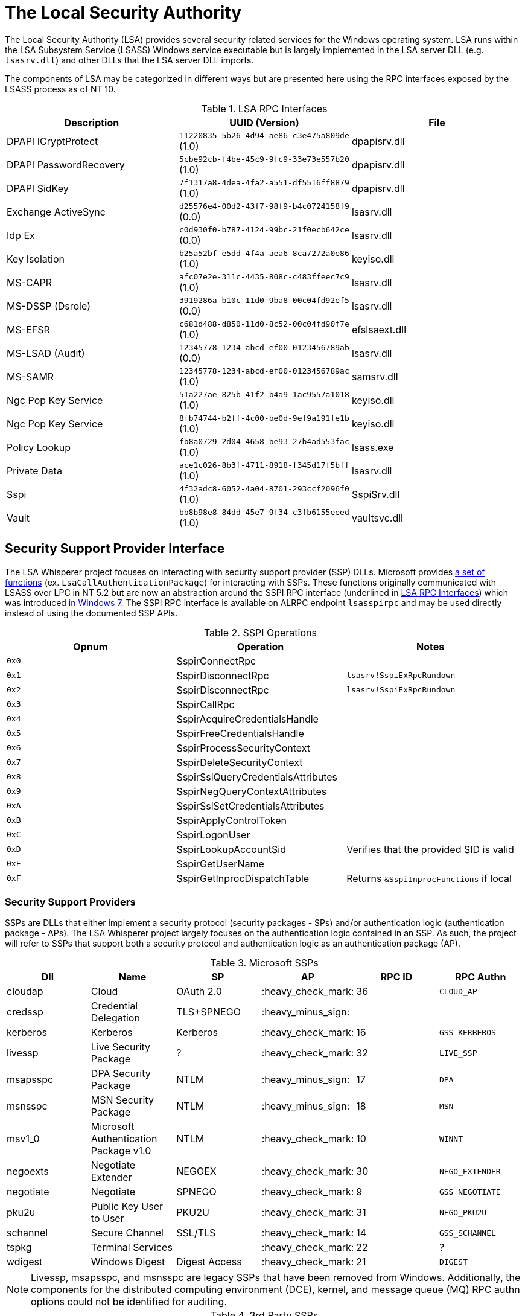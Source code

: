 ifdef::env-github[]
:note-caption: :pencil2:
endif::[]

= The Local Security Authority

The Local Security Authority (LSA) provides several security related services for the Windows operating system.
LSA runs within the LSA Subsystem Service (LSASS) Windows service executable but is largely implemented in the LSA server DLL (e.g. `lsasrv.dll`) and other DLLs that the LSA server DLL imports.

:toc:

The components of LSA may be categorized in different ways but are presented here using the RPC interfaces exposed by the LSASS process as of NT 10.

.LSA RPC Interfaces
[[interfaces]]
[%header]
|===
| Description            | UUID (Version)                               | File
| DPAPI ICryptProtect    | `11220835-5b26-4d94-ae86-c3e475a809de` (1.0) | dpapisrv.dll
| DPAPI PasswordRecovery | `5cbe92cb-f4be-45c9-9fc9-33e73e557b20` (1.0) | dpapisrv.dll
| DPAPI SidKey           | `7f1317a8-4dea-4fa2-a551-df5516ff8879` (1.0) | dpapisrv.dll
| Exchange ActiveSync    | `d25576e4-00d2-43f7-98f9-b4c0724158f9` (0.0) | lsasrv.dll
| Idp Ex                 | `c0d930f0-b787-4124-99bc-21f0ecb642ce` (0.0) | lsasrv.dll
| Key Isolation          | `b25a52bf-e5dd-4f4a-aea6-8ca7272a0e86` (1.0) | keyiso.dll
| MS-CAPR                | `afc07e2e-311c-4435-808c-c483ffeec7c9` (1.0) | lsasrv.dll
| MS-DSSP (Dsrole)       | `3919286a-b10c-11d0-9ba8-00c04fd92ef5` (0.0) | lsasrv.dll
| MS-EFSR                | `c681d488-d850-11d0-8c52-00c04fd90f7e` (1.0) | efslsaext.dll
| MS-LSAD (Audit)        | `12345778-1234-abcd-ef00-0123456789ab` (0.0) | lsasrv.dll
| MS-SAMR                | `12345778-1234-abcd-ef00-0123456789ac` (1.0) | samsrv.dll
| Ngc Pop Key Service    | `51a227ae-825b-41f2-b4a9-1ac9557a1018` (1.0) | keyiso.dll
| Ngc Pop Key Service    | `8fb74744-b2ff-4c00-be0d-9ef9a191fe1b` (1.0) | keyiso.dll
| Policy Lookup          | `fb8a0729-2d04-4658-be93-27b4ad553fac` (1.0) | lsass.exe
| Private Data           | `ace1c026-8b3f-4711-8918-f345d17f5bff` (1.0) | lsasrv.dll
| [.underline]#Sspi#     | `4f32adc8-6052-4a04-8701-293ccf2096f0` (1.0) | [.underline]#SspiSrv.dll#
| Vault                  | `bb8b98e8-84dd-45e7-9f34-c3fb6155eeed` (1.0) | vaultsvc.dll
|===

== Security Support Provider Interface

The LSA Whisperer project focuses on interacting with security support provider (SSP) DLLs.
Microsoft provides https://learn.microsoft.com/en-us/windows/win32/secauthn/authentication-functions[a set of functions] (ex. `LsaCallAuthenticationPackage`) for interacting with SSPs.
These functions originally communicated with LSASS over LPC in NT 5.2 but are now an abstraction around the SSPI RPC interface (underlined in <<interfaces>>) which was introduced http://redplait.blogspot.com/2010/11/vista-sp2-windows7-rpc-interfaces.html[in Windows 7]. The SSPI RPC interface is available on ALRPC endpoint `lsasspirpc` and may be used directly instead of using the documented SSP APIs.

.SSPI Operations
[%header]
|===
| Opnum | Operation                          | Notes
| `0x0` | SspirConnectRpc                    |
| `0x1` | SspirDisconnectRpc                 | `lsasrv!SspiExRpcRundown`
| `0x2` | SspirDisconnectRpc                 | `lsasrv!SspiExRpcRundown`
| `0x3` | SspirCallRpc                       |
| `0x4` | SspirAcquireCredentialsHandle      |
| `0x5` | SspirFreeCredentialsHandle         |
| `0x6` | SspirProcessSecurityContext        |
| `0x7` | SspirDeleteSecurityContext         |
| `0x8` | SspirSslQueryCredentialsAttributes |
| `0x9` | SspirNegQueryContextAttributes     |
| `0xA` | SspirSslSetCredentialsAttributes   |
| `0xB` | SspirApplyControlToken             |
| `0xC` | SspirLogonUser                     |
| `0xD` | SspirLookupAccountSid              | Verifies that the provided SID is valid
| `0xE` | SspirGetUserName                   |
| `0xF` | SspirGetInprocDispatchTable        | Returns `&SspiInprocFunctions` if local
|===

=== Security Support Providers

SSPs are DLLs that either implement a security protocol (security packages - SPs) and/or authentication logic (authentication package - APs).
The LSA Whisperer project largely focuses on the authentication logic contained in an SSP.
As such, the project will refer to SSPs that support both a security protocol and authentication logic as an authentication package (AP).

.Microsoft SSPs
[%header]
|===
| Dll       | Name                                      | SP            | AP                 | RPC ID | RPC Authn
| cloudap   | Cloud                                     | OAuth 2.0     | :heavy_check_mark: | 36     | `CLOUD_AP`
| credssp   | Credential Delegation                     | TLS+SPNEGO    | :heavy_minus_sign: |        |
| kerberos  | Kerberos                                  | Kerberos      | :heavy_check_mark: | 16     | `GSS_KERBEROS`
| livessp   | Live Security Package                     | ?             | :heavy_check_mark: | 32     | `LIVE_SSP`
| msapsspc  | DPA Security Package                      | NTLM          | :heavy_minus_sign: | 17     | `DPA`
| msnsspc   | MSN Security Package                      | NTLM          | :heavy_minus_sign: | 18     | `MSN`
| msv1_0    | Microsoft Authentication Package v1.0     | NTLM          | :heavy_check_mark: | 10     | `WINNT`
| negoexts  | Negotiate Extender                        | NEGOEX        | :heavy_check_mark: | 30     | `NEGO_EXTENDER`
| negotiate | Negotiate                                 | SPNEGO        | :heavy_check_mark: | 9      | `GSS_NEGOTIATE`
| pku2u     | Public Key User to User                   | PKU2U         | :heavy_check_mark: | 31     | `NEGO_PKU2U`
| schannel  | Secure Channel                            | SSL/TLS       | :heavy_check_mark: | 14     | `GSS_SCHANNEL`
| tspkg     | Terminal Services                         |               | :heavy_check_mark: | 22     | ?
| wdigest   | Windows Digest                            | Digest Access | :heavy_check_mark: | 21     | `DIGEST`
|===

NOTE: Livessp, msapsspc, and msnsspc are legacy SSPs that have been removed from Windows.
Additionally, the components for the distributed computing environment (DCE), kernel, and message queue (MQ) RPC authn options could not be identified for auditing.

.3rd Party SSPs
[%header]
|===
| Dll        | Name                              | SP | AP                 | RPC ID
| vmwsu_v1_0 | VMware SU Authentication Provider |    | :heavy_check_mark: | `0xffff`
|===

NOTE: The only meaningful functions that vmwsu_v1_0 implements is `SpGetInfo` and `LogonUser`.

=== SSPI Security

Windows does not register any security callback function when registering the interface. It does however make a low box security descriptor that it applies when registering the endpoint and the interface. The RPC server only does verification for if the client is local for operation `SspirGetInprocDispatchTable`. Otherwise, no client verification is done and `sspisrv` passes execution in almost all cases to an equivalently named function in the `LsapSspiExtensionFunctions` table in `lsasrv` (the function will be prefixed by `SspiEx`). The `lsasrv` functions then pass execution to the original LPC handlers (ex. `LpcHandle`).

It is also worth noting that the RPC runtime has a hardcoded list of interfaces that are exempt from many of the mitigations that have existed since NT 5.2 to prevent anonymous RPC calls from remote clients.
The list is named `RpcVerifierExemptInterfaces` and may be found by viewing its use in the `rpcrt4.dll!IsInterfaceExempt` function.
The list includes multiple RPC servers that have been previously abused such as https://github.com/Wh04m1001/DFSCoerce[MS-DFSNM], https://github.com/topotam/PetitPotam[MS-EFSR], https://learn.microsoft.com/en-us/security-updates/securitybulletins/2008/ms08-067[MS-SRVS], and https://www.akamai.com/blog/security-research/cold-hard-cache-bypassing-rpc-with-cache-abuse[MS-WKST].

Interestingly, Microsoft has only added 2 interfaces to this list since NT 5.2.
One is the Remote Management interface and one is SSPI.
Microsoft has also added 1 additional mitigation bypass which has only been applied to SSPI (flag `0x8`).
The following is the full list of flags for bypassing RPC runtime mitigations which have all been applied to the SSPI interface.
Microsoft's need for doing this has still not been determined.

[source,c]
----
// Registering an interface that is remotely acessible without a
// security callback and without RPC_IF_ALLOW_SECURE_ONLY flag
#define ALLOW_UNSECURE_REMOTE_ACCESS 0x00000001

// An interface may be called remotely without
// RPC_C_AUTHN_LEVEL_PKT_PRIVACY
#define ALLOW_UNENCRYPTED_REMOTE_ACCESS 0x00000002

// An interface may be called remotely without mutual
// authentication.
#define ALLOW_NO_MUTUAL_AUTH_REMOTE_ACCESS 0x00000004

// Do not flag the use of a security callback when running
// with the RPC verifier. Usage determined by binary auditing
#define RPC_VERIFIER_UNSAFE_FEATURE 0x00000008
----